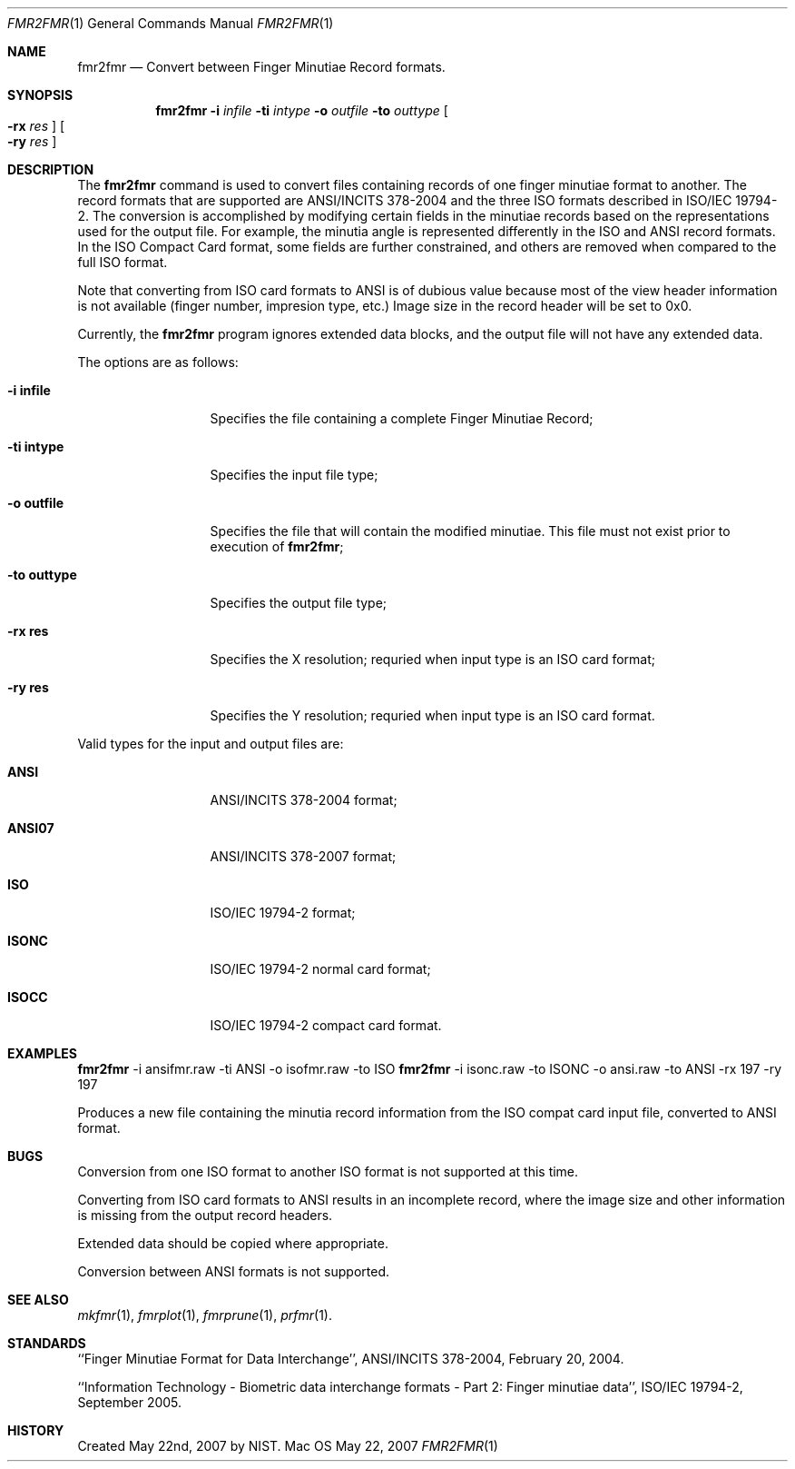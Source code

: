 .\""
.Dd May 22, 2007
.Dt FMR2FMR 1  
.Os Mac OS X       
.Sh NAME
.Nm fmr2fmr
.Nd Convert between Finger Minutiae Record formats.
.Sh SYNOPSIS
.Nm
.Fl i
.Ar infile
.Fl ti
.Ar intype
.Fl o
.Ar outfile
.Fl to
.Ar outtype
.Oo Fl rx Ar res Oc
.Oo Fl ry Ar res Oc
.Pp
.Sh DESCRIPTION
The
.Nm
command is used to convert files containing records of one finger minutiae
format to another. The record formats that are supported are ANSI/INCITS
378-2004 and the three ISO formats described in ISO/IEC 19794-2.
The conversion
is accomplished by modifying certain fields in the minutiae records based
on the representations used for the output file. For example, the
minutia angle is represented differently in the ISO and ANSI record formats.
In the ISO Compact Card format, some fields are further constrained, and
others are removed when compared to the full ISO format.
.Pp
Note that converting from ISO card formats to ANSI is of dubious value because
most of the view header information is not available (finger number, impresion
type, etc.) Image size in the record header will be set to 0x0.
.Pp
Currently, the
.Nm
program ignores extended data blocks, and the output file will not have
any extended data.
.Pp
The options are as follows:
.Bl -tag -width "xxxxxxxxxxx"
.It Fl i\ \&infile
Specifies the file containing a complete Finger Minutiae Record;
.It Fl ti\ \&intype
Specifies the input file type;
.It Fl o\ \&outfile
Specifies the file that will contain the modified minutiae.
This file must not exist prior to execution of
.Nm ;
.It Fl to\ \&outtype
Specifies the output file type;
.It Fl rx\ \&res
Specifies the X resolution; requried when input type is an ISO card format;
.It Fl ry\ \&res
Specifies the Y resolution; requried when input type is an ISO card format.
.El
.Pp
Valid types for the input and output files are:
.Bl -tag -width "xxxxxxxxxxx"
.It Cm ANSI
ANSI/INCITS 378-2004 format;
.It Cm ANSI07
ANSI/INCITS 378-2007 format;
.It Cm ISO
ISO/IEC 19794-2 format;
.It Cm ISONC
ISO/IEC 19794-2 normal card format;
.It Cm ISOCC
ISO/IEC 19794-2 compact card format.
.El
.Sh EXAMPLES
.Nm
-i ansifmr.raw -ti ANSI -o isofmr.raw -to ISO
.Nm
-i isonc.raw -to ISONC -o ansi.raw -to ANSI -rx 197 -ry 197
.Pp
Produces a new file containing the minutia record information from the
ISO compat card input file, converted to ANSI format.
.Pp
.Sh BUGS
Conversion from one ISO format to another ISO format is not supported at this
time.
.Pp
Converting from ISO card formats to ANSI results in an incomplete record,
where the image size and other information is missing from the output record
headers.
.Pp
Extended data should be copied where appropriate.
.Pp
Conversion between ANSI formats is not supported.
.Sh SEE ALSO
.Xr mkfmr 1 ,
.Xr fmrplot 1 ,
.Xr fmrprune 1 ,
.Xr prfmr 1 .
.Sh STANDARDS
``Finger Minutiae Format for Data Interchange'', ANSI/INCITS 378-2004,
February 20, 2004.
.Pp
``Information Technology - Biometric data interchange formats - Part 2: 
Finger minutiae data'', ISO/IEC 19794-2, September 2005.
.Sh HISTORY
Created May 22nd, 2007 by NIST.
